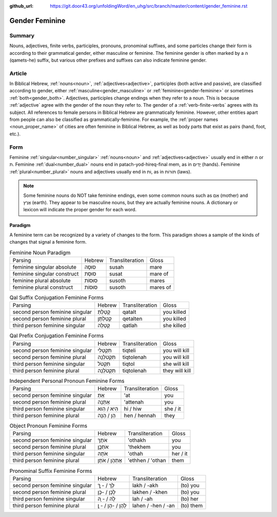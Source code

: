 :github_url: https://git.door43.org/unfoldingWord/en_uhg/src/branch/master/content/gender_feminine.rst

.. _gender_feminine:

Gender Feminine
===============

Summary
-------

Nouns, adjectives, finite verbs, participles, pronouns, pronominal suffixes, and some particles change their form is according to
their grammatical gender, either masculine or feminine. The feminine gender is often marked by a ה (qamets-he) suffix,
but various other prefixes and suffixes can also indicate feminine gender.

Article
-------

In Biblical Hebrew, :ref:`nouns<noun>`, :ref:`adjectives<adjective>`, participles (both active and passive),
are classified according to gender, either
:ref:`masculine<gender_masculine>`
or :ref:`feminine<gender-feminine>` or sometimes
:ref:`both<gender_both>`.
Adjectives, participles change endings when they refer to a
noun. This is because
:ref:`adjective`
agree with the gender of the noun they refer to. The gender of a :ref:`verb-finite-verbs`
agrees with its subject. All references to female persons in Biblical
Hebrew are grammatically feminine. However, other entities apart from people can also be classified as grammatically-feminine.
For example, the :ref:`proper names <noun_proper_name>` of cities are often feminine in Biblical Hebrew, as well as body parts
that exist as pairs (hand, foot, etc.).

Form
----

Feminine :ref:`singular<number_singular>` :ref:`nouns<noun>` and :ref:`adjectives<adjective>` usually end in either ה or ת.
Feminine :ref:`dual<number_dual>` nouns end in patach-yod-hireq-final mem, as in יָדַיִם (hands). Feminine :ref:`plural<number_plural>`
nouns and adjectives usually end in וֹת, as in תּוֹרוֹת (laws).

.. note:: Some feminine nouns do NOT take feminine endings, even some common
          nouns such as אֵם (mother) and אֶרֶץ (earth). They appear to be
          masculine nouns, but they are actually feminine nouns. A dictionary or
          lexicon will indicate the proper gender for each word.

Paradigm
~~~~~~~~

A feminine term can be recognized by a variety of changes
to the form. This paradigm shows a sample of the kinds of changes that
signal a feminine form.

.. csv-table:: Feminine Noun Paradigm

  Parsing,Hebrew,Transliteration,Gloss
  feminine singular absolute,סוּסָה,susah,mare
  feminine singular construct,סוּסַת,susat,mare of
  feminine plural absolute,סוּסוֹת,susoth,mares
  feminine plural construct,סוּסוֹת,susoth,mares of

.. csv-table:: Qal Suffix Conjugation Feminine Forms

  Parsing,Hebrew,Transliteration,Gloss
  second person feminine singular,קָטַלְתְּ,qatalt,you killed
  second person feminine plural,קְטַלְתֶּן,qetalten,you killed
  third person feminine singular,קָטְלָה,qatlah,she killed

.. csv-table:: Qal Prefix Conjugation Feminine Forms

  Parsing,Hebrew,Transliteration,Gloss
  second person feminine singular,תִּקְטְלִי,tiqteli,you will kill
  second person feminine plural,תִּקְטֹלְנָה,tiqtolenah,you will kill
  third person feminine singular,תִּקְטֹל,tiqtol,she will kill
  third person feminine plural,תִּקְטֹלְנָה,tiqtolenah,they will kill

.. csv-table:: Independent Personal Pronoun Feminine Forms

  Parsing,Hebrew,Transliteration,Gloss
  second person feminine singular,אַתְּ,'at,you
  second person feminine plural,אַתֵּנָה,'attenah,you
  third person feminine singular,הִיא / הִוא,hi / hiw,she / it
  third person feminine plural,הֵן / הֵנָּה,hen / hennah,they

.. csv-table:: Object Pronoun Feminine Forms

  Parsing,Hebrew,Transliteration,Gloss
  second person feminine singular,אֹתָךְ,'othakh,you
  second person feminine plural,אֹתְכֶֶן,'thekhem,you
  third person feminine singular,אֹתָהּ,'othah,her / it
  third person feminine plural,אֶתְהֶן / אֹתָן,'ethhen / 'othan,them

.. csv-table:: Pronominal Suffix Feminine Forms

  Parsing,Hebrew,Transliteration,Gloss
  second person feminine singular,לָךְ / - ָךְ,lakh / -akh,(to) you
  second person feminine plural,לָכֶן / -כֶן,lakhen / -khen,(to) you
  third person feminine singular,לָהּ / - ָהּ,lah / -ah,(to) her
  third person feminine plural,לָהֶן / -הֶן / - ָן,lahen / -hen / -an,(to) them
